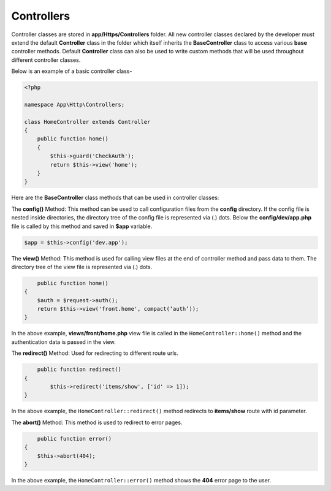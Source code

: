 Controllers
===========

Controller classes are stored in **app/Https/Controllers** folder. All new controller classes declared by the developer must extend the default **Controller** class in the folder which itself inherits the **BaseController** class to access various **base** controller methods. Default **Controller** class can also be used to write custom methods that will be used throughout different controller classes. 

Below is an example of a basic controller class-

.. code-block:: text

	<?php

	namespace App\Http\Controllers;

	class HomeController extends Controller
	{
	    public function home() 
	    {
	        $this->guard('CheckAuth');
	        return $this->view('home');
	    }
	}

Here are the **BaseController** class methods that can be used in controller classes:

The **config()** Method: This method can be used to call configuration files from the **config** directory. If the config file is nested inside directories, the directory tree of the config file is represented via (.) dots. Below the **config/dev/app.php** file is called by this method and saved in **$app** variable.

.. code-block:: text    

	$app = $this->config('dev.app');

The **view()** Method: This method is used for calling view files at the end of controller method and pass data to them. The directory tree of the view file is represented via (.) dots. 

.. code-block:: text

	public function home() 
    {
        $auth = $request->auth();
        return $this->view('front.home', compact(‘auth’));
    }

In the above example, **views/front/home.php** view file is called in the ``HomeController::home()`` method and the authentication data is passed in the view.

The **redirect()** Method: Used for redirecting to different route urls. 

.. code-block:: text

	public function redirect() 
    {
            $this->redirect('items/show', ['id' => 1]);
    }

In the above example, the ``HomeController::redirect()`` method redirects to **items/show** route with id parameter.

The **abort()** Method: This method is used to redirect to error pages. 

.. code-block:: text

	public function error() 
    {
        $this->abort(404);
    }

In the above example, the ``HomeController::error()`` method shows the **404** error page to the user.